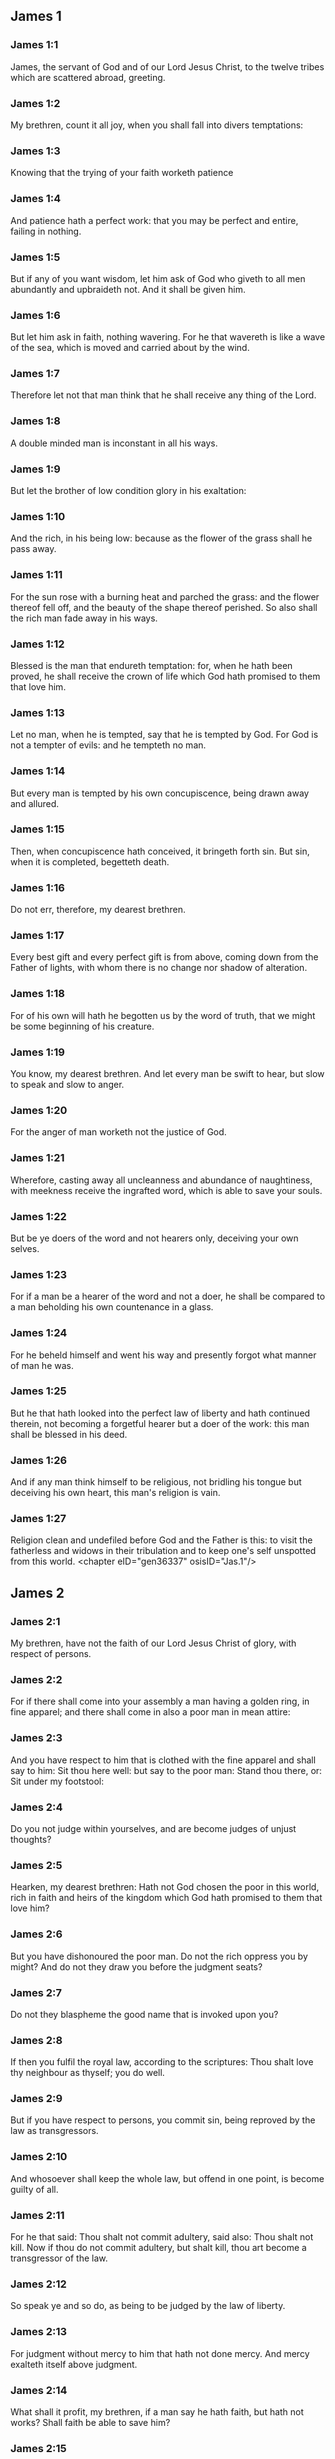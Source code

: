 ** James 1

*** James 1:1

James, the servant of God and of our Lord Jesus Christ, to the twelve tribes which are scattered abroad, greeting.

*** James 1:2

My brethren, count it all joy, when you shall fall into divers temptations:

*** James 1:3

Knowing that the trying of your faith worketh patience

*** James 1:4

And patience hath a perfect work: that you may be perfect and entire, failing in nothing.

*** James 1:5

But if any of you want wisdom, let him ask of God who giveth to all men abundantly and upbraideth not. And it shall be given him.

*** James 1:6

But let him ask in faith, nothing wavering. For he that wavereth is like a wave of the sea, which is moved and carried about by the wind.

*** James 1:7

Therefore let not that man think that he shall receive any thing of the Lord.

*** James 1:8

A double minded man is inconstant in all his ways.

*** James 1:9

But let the brother of low condition glory in his exaltation:

*** James 1:10

And the rich, in his being low: because as the flower of the grass shall he pass away.

*** James 1:11

For the sun rose with a burning heat and parched the grass: and the flower thereof fell off, and the beauty of the shape thereof perished. So also shall the rich man fade away in his ways.

*** James 1:12

Blessed is the man that endureth temptation: for, when he hath been proved, he shall receive the crown of life which God hath promised to them that love him.

*** James 1:13

Let no man, when he is tempted, say that he is tempted by God. For God is not a tempter of evils: and he tempteth no man.

*** James 1:14

But every man is tempted by his own concupiscence, being drawn away and allured.

*** James 1:15

Then, when concupiscence hath conceived, it bringeth forth sin. But sin, when it is completed, begetteth death.

*** James 1:16

Do not err, therefore, my dearest brethren.

*** James 1:17

Every best gift and every perfect gift is from above, coming down from the Father of lights, with whom there is no change nor shadow of alteration.

*** James 1:18

For of his own will hath he begotten us by the word of truth, that we might be some beginning of his creature.

*** James 1:19

You know, my dearest brethren. And let every man be swift to hear, but slow to speak and slow to anger.

*** James 1:20

For the anger of man worketh not the justice of God.

*** James 1:21

Wherefore, casting away all uncleanness and abundance of naughtiness, with meekness receive the ingrafted word, which is able to save your souls.

*** James 1:22

But be ye doers of the word and not hearers only, deceiving your own selves.

*** James 1:23

For if a man be a hearer of the word and not a doer, he shall be compared to a man beholding his own countenance in a glass.

*** James 1:24

For he beheld himself and went his way and presently forgot what manner of man he was.

*** James 1:25

But he that hath looked into the perfect law of liberty and hath continued therein, not becoming a forgetful hearer but a doer of the work: this man shall be blessed in his deed.

*** James 1:26

And if any man think himself to be religious, not bridling his tongue but deceiving his own heart, this man's religion is vain.

*** James 1:27

Religion clean and undefiled before God and the Father is this: to visit the fatherless and widows in their tribulation and to keep one's self unspotted from this world. <chapter eID="gen36337" osisID="Jas.1"/>

** James 2

*** James 2:1

My brethren, have not the faith of our Lord Jesus Christ of glory, with respect of persons.

*** James 2:2

For if there shall come into your assembly a man having a golden ring, in fine apparel; and there shall come in also a poor man in mean attire:

*** James 2:3

And you have respect to him that is clothed with the fine apparel and shall say to him: Sit thou here well: but say to the poor man: Stand thou there, or: Sit under my footstool:

*** James 2:4

Do you not judge within yourselves, and are become judges of unjust thoughts?

*** James 2:5

Hearken, my dearest brethren: Hath not God chosen the poor in this world, rich in faith and heirs of the kingdom which God hath promised to them that love him?

*** James 2:6

But you have dishonoured the poor man. Do not the rich oppress you by might? And do not they draw you before the judgment seats?

*** James 2:7

Do not they blaspheme the good name that is invoked upon you?

*** James 2:8

If then you fulfil the royal law, according to the scriptures: Thou shalt love thy neighbour as thyself; you do well.

*** James 2:9

But if you have respect to persons, you commit sin, being reproved by the law as transgressors.

*** James 2:10

And whosoever shall keep the whole law, but offend in one point, is become guilty of all.

*** James 2:11

For he that said: Thou shalt not commit adultery, said also: Thou shalt not kill. Now if thou do not commit adultery, but shalt kill, thou art become a transgressor of the law.

*** James 2:12

So speak ye and so do, as being to be judged by the law of liberty.

*** James 2:13

For judgment without mercy to him that hath not done mercy. And mercy exalteth itself above judgment.

*** James 2:14

What shall it profit, my brethren, if a man say he hath faith, but hath not works? Shall faith be able to save him?

*** James 2:15

And if a brother or sister be naked and want daily food:

*** James 2:16

And one of you say to them: Go in peace, be ye warmed and filled; yet give them not those things that are necessary for the body, what shall it profit?

*** James 2:17

So faith also, if it have not works, is dead in itself.

*** James 2:18

But some man will say: Thou hast faith, and I have works. Shew me thy faith without works; and I will shew thee, by works, my faith.

*** James 2:19

Thou believest that there is one God. Thou dost well: the devils also believe and tremble.

*** James 2:20

But wilt thou know, O vain man, that faith without works is dead?

*** James 2:21

Was not Abraham our father justified by works, offering up Isaac his son upon the altar?

*** James 2:22

Seest thou that faith did cooperate with his works and by works faith was made perfect?

*** James 2:23

And the scripture was fulfilled, saying: Abraham believed God, and it was reputed to him to justice, and he was called the friend of God.

*** James 2:24

Do you see that by works a man is justified, and not by faith only?

*** James 2:25

And in like manner also Rahab the harlot, was not she justified by works, receiving the messengers and sending them out another way?

*** James 2:26

For even as the body without the spirit is dead: so also faith without works is dead. <chapter eID="gen36365" osisID="Jas.2"/>

** James 3

*** James 3:1

Be ye not many masters, my brethren, knowing that you receive the greater judgment.

*** James 3:2

For in many things we all offend. If any man offend not in word, the same is a perfect man. He is able also with a bridle to lead about the whole body.

*** James 3:3

For if we put bits into the mouths of horses, that they may obey us: and we turn about their whole body.

*** James 3:4

Behold also ships, whereas they are great and are driven by strong winds, yet are they turned about with a small helm, whithersoever the force of the governor willeth.

*** James 3:5

Even so the tongue is indeed a little member and boasteth great things. Behold how small a fire kindleth a great wood.

*** James 3:6

And the tongue is a fire, a world of iniquity. The tongue is placed among our members, which defileth the whole body and inflameth the wheel of our nativity, being set on fire by hell.

*** James 3:7

For every nature of beasts and of birds and of serpents and of the rest is tamed and hath been tamed, by the nature of man.

*** James 3:8

But the tongue no man can tame, an unquiet evil, full of deadly poison.

*** James 3:9

By it we bless God and the Father: and by it we curse men who are made after the likeness of God.

*** James 3:10

Out of the same mouth proceedeth blessing and cursing. My brethren, these things ought not so to be.

*** James 3:11

Doth a fountain send forth, out of the same hole, sweet and bitter water?

*** James 3:12

Can the fig tree, my brethren, bear grapes? Or the vine, figs? So neither can the salt water yield sweet.

*** James 3:13

Who is a wise man and endued with knowledge, among you? Let him shew, by a good contestation, his work in the meekness of wisdom.

*** James 3:14

But if you have bitter zeal, and there be contention in your hearts: glory not and be not liars against the truth.

*** James 3:15

For this is not wisdom, descending from above: but earthly, sensual, devilish.

*** James 3:16

For where envying and contention is: there is inconstancy and every evil work.

*** James 3:17

But the wisdom that is from above, first indeed is chaste, then peaceable, modest, easy to be persuaded, consenting to the good, full of mercy and good fruits, without judging, without dissimulation.

*** James 3:18

And the fruit of justice is sown in peace, to them that make peace. <chapter eID="gen36392" osisID="Jas.3"/>

** James 4

*** James 4:1

From whence are wars and contentions among you? Are they not hence, from your concupiscences, which war in your members?

*** James 4:2

You covet, and have not: you kill and envy and cannot obtain. You contend and war, and you have not: because you ask not.

*** James 4:3

You ask and receive not: because you ask amiss, that you may consume it on your concupiscences.

*** James 4:4

Adulterers, know you not that the friendship of this world is the enemy of God? Whosoever therefore will be a friend of this world becometh an enemy of God.

*** James 4:5

Or do you think that the scripture saith in vain: To envy doth the spirit covet which dwelleth in you?

*** James 4:6

But he giveth greater grace. Wherefore he saith: God resisteth the proud and giveth grace to the humble.

*** James 4:7

Be subject therefore to God. But resist the devil: and he will fly from you.

*** James 4:8

Draw nigh to God: and he will draw nigh to you. Cleanse your hands, ye sinners, and purify your hearts, ye double minded.

*** James 4:9

Be afflicted and mourn and weep: let your laughter be turned into mourning and your joy into sorrow.

*** James 4:10

Be humbled in the sight of the Lord: and he will exalt you.

*** James 4:11

Detract not one another, my brethren. He that detracteth his brother, or he that judgeth his brother, detracteth the law and judgeth the law. But if thou judge the law, thou art not a doer of the law, but a judge.

*** James 4:12

There is one lawgiver and judge, that is able to destroy and to deliver.

*** James 4:13

But who art thou that judgest thy neighbour? Behold, now you that say: To-day or to-morrow we will go into such a city, and there we will spend a year and will traffic and make our gain.

*** James 4:14

Whereas you know not what shall be on the morrow.

*** James 4:15

For what is your life? It is a vapour which appeareth for a little while and afterwards shall vanish away. For that you should say: If the Lord will, and, If we shall live, we will do this or that.

*** James 4:16

But now you rejoice in your arrogancies. All such rejoicing is wicked.

*** James 4:17

To him therefore who knoweth to do good and doth it not, to him it is sin. <chapter eID="gen36411" osisID="Jas.4"/>

** James 5

*** James 5:1

Go to now, ye rich men: weep and howl in your miseries, which shall come upon you.

*** James 5:2

Your riches are corrupted: and your garments are motheaten.

*** James 5:3

Your gold and silver is cankered: and the rust of them shall be for a testimony against you and shall eat your flesh like fire. You have stored up to yourselves wrath against the last days.

*** James 5:4

Behold the hire of the labourers who have reaped down your fields, which by fraud has been kept back by you, crieth: and the cry of them hath entered into the ears of the Lord of Sabaoth.

*** James 5:5

You have feasted upon earth: and in riotousness you have nourished your hearts, in the day of slaughter.

*** James 5:6

You have condemned and put to death the Just One: and he resisted you not.

*** James 5:7

Be patient therefore, brethren, until the coming of the Lord. Behold, the husbandman waiteth for the precious fruit of the earth: patiently bearing till he receive the early and latter rain.

*** James 5:8

Be you therefore also patient and strengthen your hearts: for the coming of the Lord is at hand.

*** James 5:9

Grudge not, brethren, one against another, that you may not be judged. Behold the judge standeth before the door.

*** James 5:10

Take, my brethren, for example of suffering evil, of labour and patience, the prophets who spoke in the name of the Lord.

*** James 5:11

Behold, we account them blessed who have endured. You have heard of the patience of Job and you have seen the end of the Lord, that the Lord is merciful and compassionate.

*** James 5:12

But above all things, my brethren, swear not, neither by heaven, nor by the earth, nor by any other oath. But let your speech be: Yea, Yea: No, No: that you fall not under judgment.

*** James 5:13

Is any of you sad? Let him pray: Is he cheerful in mind? Let him sing.

*** James 5:14

Is any man sick among you? Let him bring in the priests of the church and let them pray over him, anointing him with oil in the name of the Lord.

*** James 5:15

And the prayer of faith shall save the sick man. And the Lord shall raise him up: and if he be in sins, they shall be forgiven him.

*** James 5:16

Confess therefore your sins one to another: and pray one for another, that you may be saved. For the continual prayer of a just man availeth much.

*** James 5:17

Elias was a man passible like unto us: and with prayer he prayed that it might not rain upon the earth. And it rained not for three years and six months.

*** James 5:18

And he prayed again. And the heaven gave rain: and the earth brought forth her fruit.

*** James 5:19

My brethren, if any of you err from the truth and one convert him:

*** James 5:20

He must know that he who causeth a sinner to be converted from the error of his way shall save his soul from death and shall cover a multitude of sins. <chapter eID="gen36429" osisID="Jas.5"/> <div eID="gen36336" osisID="Jas" type="book"/>
